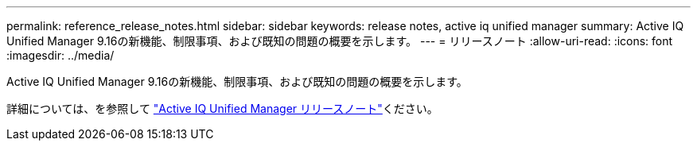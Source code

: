 ---
permalink: reference_release_notes.html 
sidebar: sidebar 
keywords: release notes, active iq unified manager 
summary: Active IQ Unified Manager 9.16の新機能、制限事項、および既知の問題の概要を示します。 
---
= リリースノート
:allow-uri-read: 
:icons: font
:imagesdir: ../media/


[role="lead"]
Active IQ Unified Manager 9.16の新機能、制限事項、および既知の問題の概要を示します。

詳細については、を参照して https://library.netapp.com/ecm/ecm_download_file/ECMLP3330868["Active IQ Unified Manager リリースノート"]ください。
